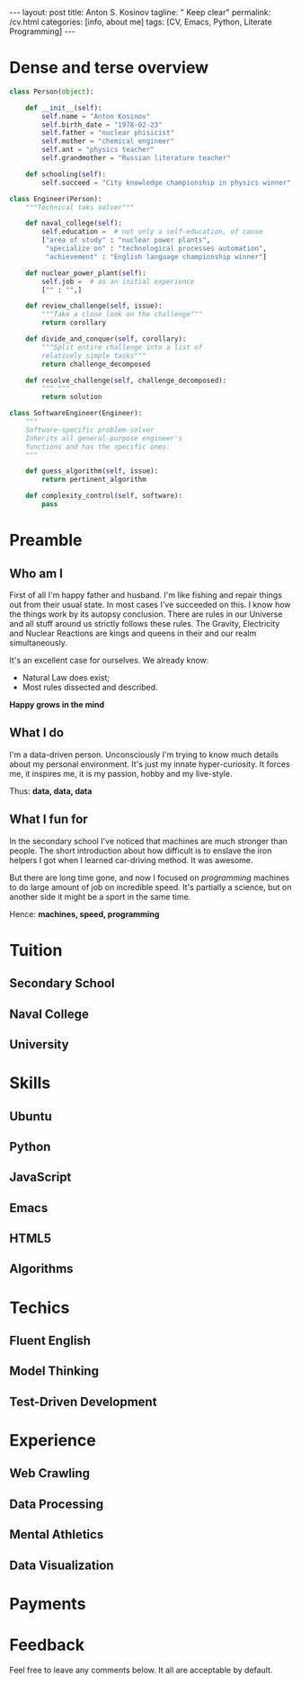 #+BEGIN_EXPORT html
---
layout: post
title: Anton S. Kosinov
tagline: " Keep clear"
permalink: /cv.html
categories: [info, about me]
tags: [CV, Emacs, Python, Literate Programming]
---
#+END_EXPORT

#+STARTUP: showall
#+OPTIONS: tags:nil num:nil \n:nil @:t ::t |:t ^:{} _:{} *:t
#+TOC: headlines 2


* Dense and terse overview
  #+BEGIN_SRC python
    class Person(object):

        def __init__(self):
            self.name = "Anton Kosinov"
            self.birth_date = "1978-02-23"
            self.father = "nuclear phisicist"
            self.mother = "chemical engineer"
            self.ant = "physics teacher"
            self.grandmother = "Russian literature teacher"

        def schooling(self):
            self.succeed = "City knowledge championship in physics winner"

    class Engineer(Person):
        """Technical taks solver"""

        def naval_college(self):
            self.education =  # not only a self-education, of cause
            ["area of study" : "nuclear power plants",
             "specialize on" : "technological processes automation",
             "achievement" : "English language championship winner"]

        def nuclear_power_plant(self):
            self.job =  # as an initial experience
            ["" : "",]

        def review_challenge(self, issue):
            """Take a close look on the challenge"""
            return corollary

        def divide_and_conquer(self, corollary):
            """Split entire challenge into a list of 
            relatively simple tasks"""
            return challenge_decomposed

        def resolve_challenge(self, challenge_decomposed):
            """ """
            return solution

    class SoftwareEngineer(Engineer):
        """
        Software-specific problem-solver
        Inherits all general-purpose engineer's
        functions and has the specific ones:
        """

        def guess_algorithm(self, issue):
            return pertinent_algorithm

        def complexity_control(self, software):
            pass

  #+END_SRC
* Preamble

** Who am I
   First of all I'm happy father and husband. I'm like fishing and
   repair things out from their usual state. In most cases I've
   succeeded on this. I know how the things work by its autopsy
   conclusion. There are rules in our Universe and all stuff around us
   strictly follows these rules. The Gravity, Electricity and Nuclear
   Reactions are kings and queens in their and our realm
   simultaneously.

   It's an excellent case for ourselves. We already know:
    - Natural Law does exist;
    - Most rules dissected and described.
   
   *Happy grows in the mind*

** What I do

   I'm a data-driven person. Unconsciously I'm trying to know much
   details about my personal environment. It's just my innate
   hyper-curiosity. It forces me, it inspires me, it is my passion,
   hobby and my live-style.

   Thus: *data, data, data*

** What I fun for

   In the secondary school I've noticed that machines are much
   stronger than people. The short introduction about how difficult is
   to enslave the iron helpers I got when I learned car-driving
   method. It was awesome.

   But there are long time gone, and now I focused on /programming/
   machines to do large amount of job on incredible speed. It's
   partially a science, but on another side it might be a sport in the
   same time.

   Hence: *machines, speed, programming*

* Tuition

** Secondary School

** Naval College

** University

* Skills

** Ubuntu

** Python

** JavaScript

** Emacs

** HTML5

** Algorithms

* Techics

** Fluent English

** Model Thinking

** Test-Driven Development


* Experience

** Web Crawling

** Data Processing

** Mental Athletics

** Data Visualization

* Payments

* Feedback
  Feel free to leave any comments below. It all are acceptable by
  default.
  
